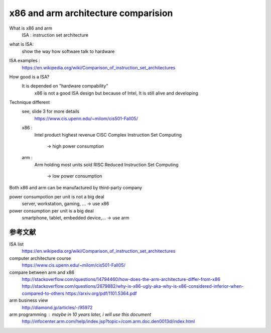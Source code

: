 x86 and arm architecture comparision
========================================

What is x86 and arm
    ISA : instruction set architecture

what is ISA:
    show the way how software talk to hardware

ISA examples :
    https://en.wikipedia.org/wiki/Comparison_of_instruction_set_architectures

How good is a ISA?
    It is depended on "hardware compability"
        x86 is not a good ISA design but because of Intel, It is still alive and
        developing

Technique different
    see, slide 3 for more details
        https://www.cis.upenn.edu/~milom/cis501-Fall05/

    x86 :
        Intel product
        highest revenue
        CISC      Complex Instruction Set Computing
            -> high power consumption

    arm :
        Arm holding
        most units sold
        RISC      Reduced Instruction Set Computing
            -> low power consumption

Both x86 and arm can be manufactured by third-party company

power consumpotion per unit is not a big deal
    server, workstation, gaming, ...    -> use x86

power consumption per unit is a big deal
    smartphone, tablet, embedded device,...     -> use arm

参考文献
---------

ISA list
    https://en.wikipedia.org/wiki/Comparison_of_instruction_set_architectures

computer architecture course
    https://www.cis.upenn.edu/~milom/cis501-Fall05/

compare between arm and x86
    http://stackoverflow.com/questions/14794460/how-does-the-arm-architecture-differ-from-x86
    http://stackoverflow.com/questions/2679882/why-is-x86-ugly-aka-why-is-x86-considered-inferior-when-compared-to-others
    https://arxiv.org/pdf/1101.5364.pdf

arm business view
    http://diamond.jp/articles/-/95972

arm programming : maybe in 10 years later, i will use this document
    http://infocenter.arm.com/help/index.jsp?topic=/com.arm.doc.den0013d/index.html



